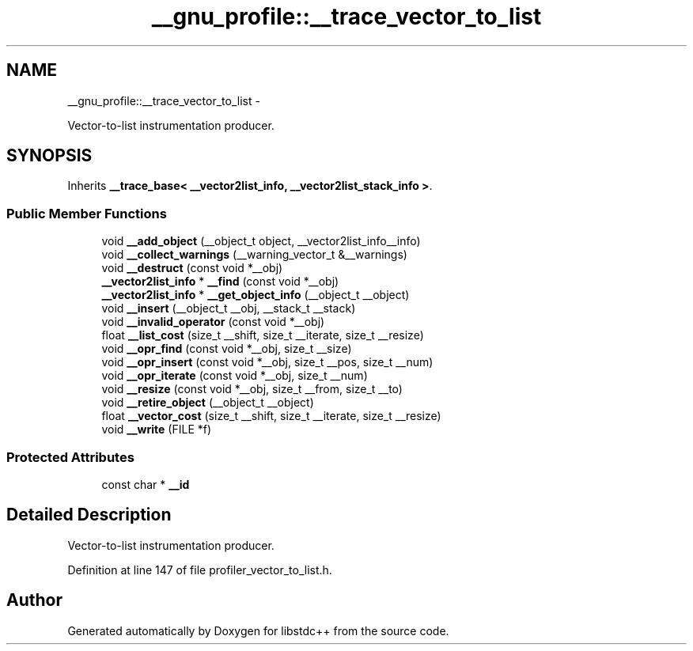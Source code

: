 .TH "__gnu_profile::__trace_vector_to_list" 3 "Sun Oct 10 2010" "libstdc++" \" -*- nroff -*-
.ad l
.nh
.SH NAME
__gnu_profile::__trace_vector_to_list \- 
.PP
Vector-to-list instrumentation producer.  

.SH SYNOPSIS
.br
.PP
.PP
Inherits \fB__trace_base< __vector2list_info, __vector2list_stack_info >\fP.
.SS "Public Member Functions"

.in +1c
.ti -1c
.RI "void \fB__add_object\fP (__object_t object, __vector2list_info__info)"
.br
.ti -1c
.RI "void \fB__collect_warnings\fP (__warning_vector_t &__warnings)"
.br
.ti -1c
.RI "void \fB__destruct\fP (const void *__obj)"
.br
.ti -1c
.RI "\fB__vector2list_info\fP * \fB__find\fP (const void *__obj)"
.br
.ti -1c
.RI "\fB__vector2list_info\fP * \fB__get_object_info\fP (__object_t __object)"
.br
.ti -1c
.RI "void \fB__insert\fP (__object_t __obj, __stack_t __stack)"
.br
.ti -1c
.RI "void \fB__invalid_operator\fP (const void *__obj)"
.br
.ti -1c
.RI "float \fB__list_cost\fP (size_t __shift, size_t __iterate, size_t __resize)"
.br
.ti -1c
.RI "void \fB__opr_find\fP (const void *__obj, size_t __size)"
.br
.ti -1c
.RI "void \fB__opr_insert\fP (const void *__obj, size_t __pos, size_t __num)"
.br
.ti -1c
.RI "void \fB__opr_iterate\fP (const void *__obj, size_t __num)"
.br
.ti -1c
.RI "void \fB__resize\fP (const void *__obj, size_t __from, size_t __to)"
.br
.ti -1c
.RI "void \fB__retire_object\fP (__object_t __object)"
.br
.ti -1c
.RI "float \fB__vector_cost\fP (size_t __shift, size_t __iterate, size_t __resize)"
.br
.ti -1c
.RI "void \fB__write\fP (FILE *f)"
.br
.in -1c
.SS "Protected Attributes"

.in +1c
.ti -1c
.RI "const char * \fB__id\fP"
.br
.in -1c
.SH "Detailed Description"
.PP 
Vector-to-list instrumentation producer. 
.PP
Definition at line 147 of file profiler_vector_to_list.h.

.SH "Author"
.PP 
Generated automatically by Doxygen for libstdc++ from the source code.
